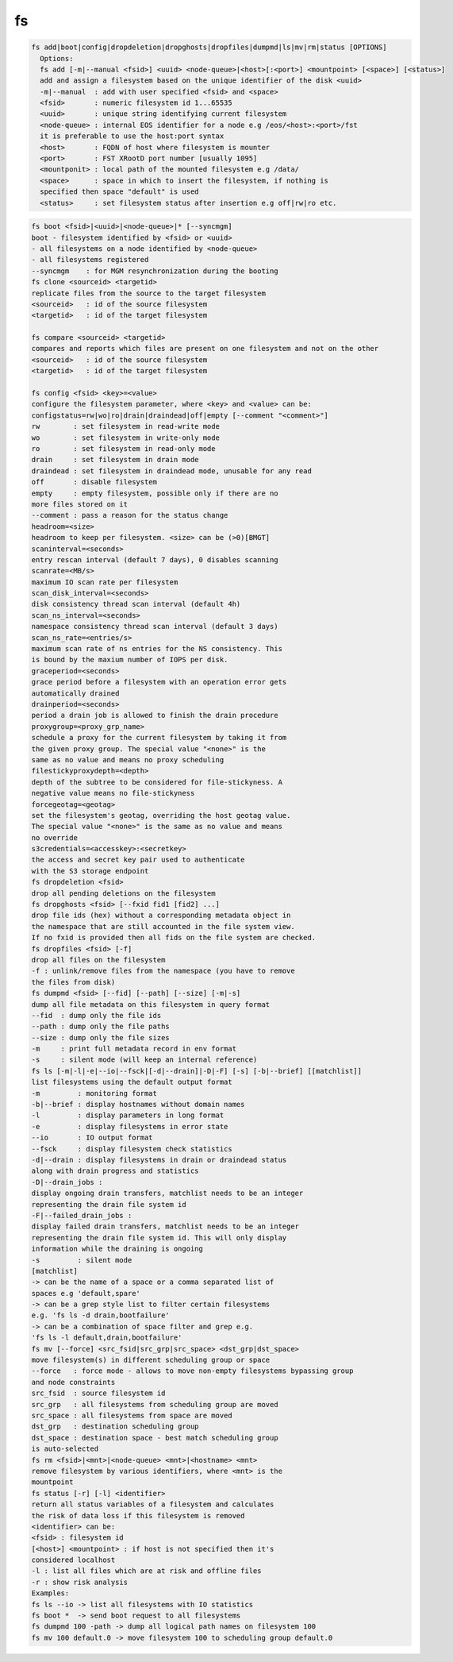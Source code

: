 fs
--

.. code-block:: text

  fs add|boot|config|dropdeletion|dropghosts|dropfiles|dumpmd|ls|mv|rm|status [OPTIONS]
    Options:
    fs add [-m|--manual <fsid>] <uuid> <node-queue>|<host>[:<port>] <mountpoint> [<space>] [<status>]
    add and assign a filesystem based on the unique identifier of the disk <uuid>
    -m|--manual  : add with user specified <fsid> and <space>
    <fsid>       : numeric filesystem id 1...65535
    <uuid>       : unique string identifying current filesystem
    <node-queue> : internal EOS identifier for a node e.g /eos/<host>:<port>/fst
    it is preferable to use the host:port syntax
    <host>       : FQDN of host where filesystem is mounter
    <port>       : FST XRootD port number [usually 1095]
    <mountponit> : local path of the mounted filesystem e.g /data/
    <space>      : space in which to insert the filesystem, if nothing is
    specified then space "default" is used
    <status>     : set filesystem status after insertion e.g off|rw|ro etc.
.. code-block:: text

    fs boot <fsid>|<uuid>|<node-queue>|* [--syncmgm]
    boot - filesystem identified by <fsid> or <uuid>
    - all filesystems on a node identified by <node-queue>
    - all filesystems registered
    --syncmgm    : for MGM resynchronization during the booting
    fs clone <sourceid> <targetid>
    replicate files from the source to the target filesystem
    <sourceid>   : id of the source filesystem
    <targetid>   : id of the target filesystem
  
    fs compare <sourceid> <targetid>
    compares and reports which files are present on one filesystem and not on the other
    <sourceid>   : id of the source filesystem
    <targetid>   : id of the target filesystem
  
    fs config <fsid> <key>=<value>
    configure the filesystem parameter, where <key> and <value> can be:
    configstatus=rw|wo|ro|drain|draindead|off|empty [--comment "<comment>"]
    rw        : set filesystem in read-write mode
    wo        : set filesystem in write-only mode
    ro        : set filesystem in read-only mode
    drain     : set filesystem in drain mode
    draindead : set filesystem in draindead mode, unusable for any read
    off       : disable filesystem
    empty     : empty filesystem, possible only if there are no
    more files stored on it
    --comment : pass a reason for the status change
    headroom=<size>
    headroom to keep per filesystem. <size> can be (>0)[BMGT]
    scaninterval=<seconds>
    entry rescan interval (default 7 days), 0 disables scanning
    scanrate=<MB/s>
    maximum IO scan rate per filesystem
    scan_disk_interval=<seconds>
    disk consistency thread scan interval (default 4h)
    scan_ns_interval=<seconds>
    namespace consistency thread scan interval (default 3 days)
    scan_ns_rate=<entries/s>
    maximum scan rate of ns entries for the NS consistency. This
    is bound by the maxium number of IOPS per disk.
    graceperiod=<seconds>
    grace period before a filesystem with an operation error gets
    automatically drained
    drainperiod=<seconds>
    period a drain job is allowed to finish the drain procedure
    proxygroup=<proxy_grp_name>
    schedule a proxy for the current filesystem by taking it from
    the given proxy group. The special value "<none>" is the
    same as no value and means no proxy scheduling
    filestickyproxydepth=<depth>
    depth of the subtree to be considered for file-stickyness. A
    negative value means no file-stickyness
    forcegeotag=<geotag>
    set the filesystem's geotag, overriding the host geotag value.
    The special value "<none>" is the same as no value and means
    no override
    s3credentials=<accesskey>:<secretkey>
    the access and secret key pair used to authenticate
    with the S3 storage endpoint
    fs dropdeletion <fsid>
    drop all pending deletions on the filesystem
    fs dropghosts <fsid> [--fxid fid1 [fid2] ...]
    drop file ids (hex) without a corresponding metadata object in
    the namespace that are still accounted in the file system view.
    If no fxid is provided then all fids on the file system are checked.
    fs dropfiles <fsid> [-f]
    drop all files on the filesystem
    -f : unlink/remove files from the namespace (you have to remove
    the files from disk)
    fs dumpmd <fsid> [--fid] [--path] [--size] [-m|-s]
    dump all file metadata on this filesystem in query format
    --fid  : dump only the file ids
    --path : dump only the file paths
    --size : dump only the file sizes
    -m     : print full metadata record in env format
    -s     : silent mode (will keep an internal reference)
    fs ls [-m|-l|-e|--io|--fsck|[-d|--drain]|-D|-F] [-s] [-b|--brief] [[matchlist]]
    list filesystems using the default output format
    -m         : monitoring format
    -b|--brief : display hostnames without domain names
    -l         : display parameters in long format
    -e         : display filesystems in error state
    --io       : IO output format
    --fsck     : display filesystem check statistics
    -d|--drain : display filesystems in drain or draindead status
    along with drain progress and statistics
    -D|--drain_jobs :
    display ongoing drain transfers, matchlist needs to be an integer
    representing the drain file system id
    -F|--failed_drain_jobs :
    display failed drain transfers, matchlist needs to be an integer
    representing the drain file system id. This will only display
    information while the draining is ongoing
    -s         : silent mode
    [matchlist]
    -> can be the name of a space or a comma separated list of
    spaces e.g 'default,spare'
    -> can be a grep style list to filter certain filesystems
    e.g. 'fs ls -d drain,bootfailure'
    -> can be a combination of space filter and grep e.g.
    'fs ls -l default,drain,bootfailure'
    fs mv [--force] <src_fsid|src_grp|src_space> <dst_grp|dst_space>
    move filesystem(s) in different scheduling group or space
    --force   : force mode - allows to move non-empty filesystems bypassing group
    and node constraints
    src_fsid  : source filesystem id
    src_grp   : all filesystems from scheduling group are moved
    src_space : all filesystems from space are moved
    dst_grp   : destination scheduling group
    dst_space : destination space - best match scheduling group
    is auto-selected
    fs rm <fsid>|<mnt>|<node-queue> <mnt>|<hostname> <mnt>
    remove filesystem by various identifiers, where <mnt> is the
    mountpoint
    fs status [-r] [-l] <identifier>
    return all status variables of a filesystem and calculates
    the risk of data loss if this filesystem is removed
    <identifier> can be:
    <fsid> : filesystem id
    [<host>] <mountpoint> : if host is not specified then it's
    considered localhost
    -l : list all files which are at risk and offline files
    -r : show risk analysis
    Examples:
    fs ls --io -> list all filesystems with IO statistics
    fs boot *  -> send boot request to all filesystems
    fs dumpmd 100 -path -> dump all logical path names on filesystem 100
    fs mv 100 default.0 -> move filesystem 100 to scheduling group default.0
